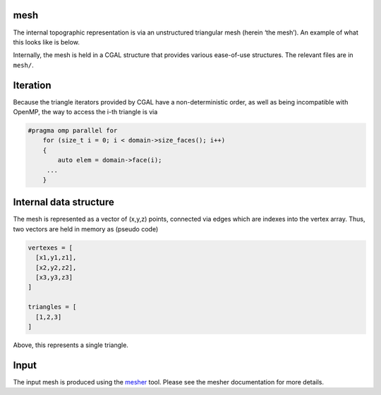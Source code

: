 mesh
=====
The internal topographic representation is via an unstructured
triangular mesh (herein ‘the mesh’). An example of what this looks like
is below.

|image0|

Internally, the mesh is held in a CGAL structure that provides various
ease-of-use structures. The relevant files are in ``mesh/``.

Iteration
=========

Because the triangle iterators provided by CGAL have a non-deterministic
order, as well as being incompatible with OpenMP, the way to access the
i-th triangle is via

.. code:: cpp

   #pragma omp parallel for
       for (size_t i = 0; i < domain->size_faces(); i++)
       {
           auto elem = domain->face(i);
        ...
       }

Internal data structure
=======================

The mesh is represented as a vector of (x,y,z) points, connected via
edges which are indexes into the vertex array. Thus, two vectors are
held in memory as (pseudo code)

.. code:: python

   vertexes = [ 
     [x1,y1,z1],
     [x2,y2,z2],
     [x3,y3,z3]
   ]

   triangles = [
     [1,2,3]
   ]

Above, this represents a single triangle.

Input
=====

The input mesh is produced using the
`mesher <https://github.com/Chrismarsh/mesher>`__ tool. Please see the
mesher documentation for more details.

.. |image0| image:: images/mesh.png

